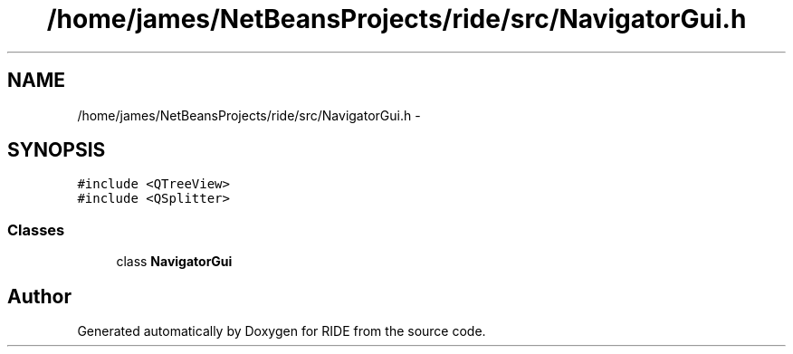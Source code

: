 .TH "/home/james/NetBeansProjects/ride/src/NavigatorGui.h" 3 "Sat Jun 6 2015" "Version 0.0.1" "RIDE" \" -*- nroff -*-
.ad l
.nh
.SH NAME
/home/james/NetBeansProjects/ride/src/NavigatorGui.h \- 
.SH SYNOPSIS
.br
.PP
\fC#include <QTreeView>\fP
.br
\fC#include <QSplitter>\fP
.br

.SS "Classes"

.in +1c
.ti -1c
.RI "class \fBNavigatorGui\fP"
.br
.in -1c
.SH "Author"
.PP 
Generated automatically by Doxygen for RIDE from the source code\&.
